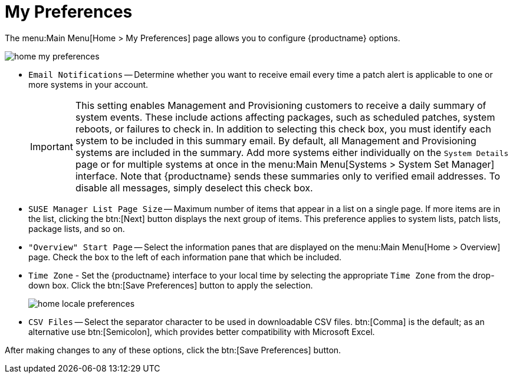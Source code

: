 [[ref.webui.overview.prefs]]
= My Preferences

The menu:Main Menu[Home > My Preferences] page allows you to configure {productname} options.

image::home_my_preferences.png[scaledwidth=80%]

* [guimenu]``Email Notifications`` -- Determine whether you want to receive email every time a patch alert is applicable to one or more systems in your account.
+
IMPORTANT: This setting enables Management and Provisioning customers to receive a daily summary of system events.
These include actions affecting packages, such as scheduled patches, system reboots, or failures to check in.
In addition to selecting this check box, you must identify each system to be included in this summary email.
By default, all Management and Provisioning systems are included in the summary.
Add more systems either individually on the [guimenu]``System Details`` page or for multiple systems at once in the menu:Main Menu[Systems > System Set Manager] interface.
Note that {productname} sends these summaries only to verified email addresses.
To disable all messages, simply deselect this check box.
+

* [guimenu]``SUSE Manager List Page Size`` -- Maximum number of items that appear in a list on a single page.
If more items are in the list, clicking the btn:[Next] button displays the next group of items.
This preference applies to system lists, patch lists, package lists, and so on.
* [guimenu]``"Overview" Start Page`` -- Select the information panes that are displayed on the menu:Main Menu[Home > Overview] page.
Check the box to the left of each information pane that which be included.
* [guimenu]``Time Zone`` - Set the {productname} interface to your local time by selecting the appropriate [guimenu]``Time Zone`` from the drop-down box.
Click the btn:[Save Preferences] button to apply the selection.
+

image::home_locale_preferences.png[scaledwidth=80%]

* [guimenu]``CSV Files`` -- Select the separator character to be used in downloadable CSV files.
btn:[Comma] is the default; as an alternative use btn:[Semicolon], which provides better compatibility with Microsoft Excel.

After making changes to any of these options, click the btn:[Save Preferences] button.
